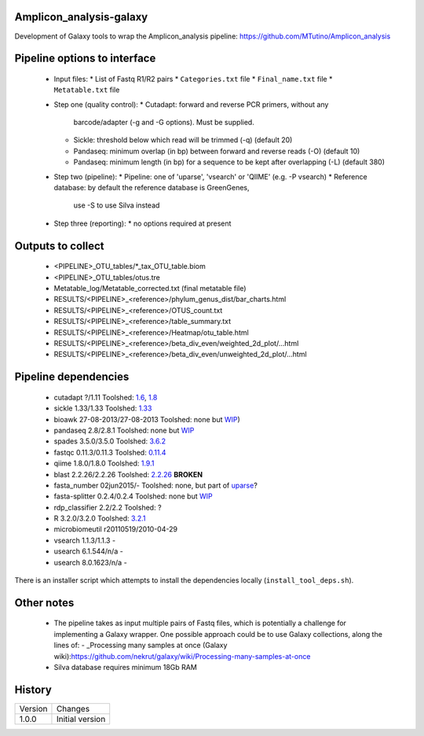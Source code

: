 Amplicon_analysis-galaxy
========================

Development of Galaxy tools to wrap the Amplicon_analysis pipeline:
https://github.com/MTutino/Amplicon_analysis

Pipeline options to interface
=============================

 - Input files:
   * List of Fastq R1/R2 pairs
   * ``Categories.txt`` file
   * ``Final_name.txt`` file
   * ``Metatable.txt`` file
 - Step one (quality control):
   * Cutadapt: forward and reverse PCR primers, without any
     barcode/adapter (-g and -G options). Must be supplied.
   * Sickle: threshold below which read will be trimmed (-q) (default 20)
   * Pandaseq: minimum overlap (in bp) between forward and reverse reads
     (-O) (default 10)
   * Pandaseq: minimum length (in bp) for a sequence to be kept after
     overlapping (-L) (default 380)
 - Step two (pipeline):
   * Pipeline: one of 'uparse', 'vsearch' or 'QIIME' (e.g. -P vsearch)
   * Reference database: by default the reference database is GreenGenes,
     use -S to use Silva instead
 - Step three (reporting):
   * no options required at present

Outputs to collect
==================

 - <PIPELINE>_OTU_tables/*_tax_OTU_table.biom
 - <PIPELINE>_OTU_tables/otus.tre
 - Metatable_log/Metatable_corrected.txt (final metatable file)
 - RESULTS/<PIPELINE>_<reference>/phylum_genus_dist/bar_charts.html
 - RESULTS/<PIPELINE>_<reference>/OTUS_count.txt
 - RESULTS/<PIPELINE>_<reference>/table_summary.txt
 - RESULTS/<PIPELINE>_<reference>/Heatmap/otu_table.html
 - RESULTS/<PIPELINE>_<reference>/beta_div_even/weighted_2d_plot/...html
 - RESULTS/<PIPELINE>_<reference>/beta_div_even/unweighted_2d_plot/...html

Pipeline dependencies
=====================


 - cutadapt ?/1.11 Toolshed: `1.6 <https://toolshed.g2.bx.psu.edu/view/lparsons/package_cutadapt_1_6/>`_, `1.8 <https://toolshed.g2.bx.psu.edu/view/iuc/package_cutadapt_1_8/>`_
 - sickle 1.33/1.33 Toolshed: `1.33 <https://toolshed.g2.bx.psu.edu/view/slegras/package_sickle_1_33/>`_
 - bioawk 27-08-2013/27-08-2013 Toolshed: none but `WIP <https://github.com/fls-bioinformatics-core/galaxy-tools/tree/package_bioawk_27_08_2013/packages/package_bioawk_1_0>`_)
 - pandaseq 2.8/2.8.1 Toolshed: none but `WIP <https://github.com/fls-bioinformatics-core/galaxy-tools/tree/master/packages/package_pandaseq_2_8_1>`_
 - spades 3.5.0/3.5.0 Toolshed: `3.6.2 <https://toolshed.g2.bx.psu.edu/view/nml/package_spades_3_6_2/>`_
 - fastqc 0.11.3/0.11.3 Toolshed: `0.11.4 <https://toolshed.g2.bx.psu.edu/view/iuc/package_fastqc_0_11_4/>`_
 - qiime 1.8.0/1.8.0 Toolshed: `1.9.1 <https://toolshed.g2.bx.psu.edu/view/iuc/package_python_2_7_qiime_1_9_1/>`_
 - blast 2.2.26/2.2.26 Toolshed: `2.2.26 <https://toolshed.g2.bx.psu.edu/view/iyad/package_blast_2_2_26/>`_ **BROKEN**
 - fasta_number 02jun2015/- Toolshed: none, but part of `uparse <http://drive5.com/python/summary.html>`_?
 - fasta-splitter 0.2.4/0.2.4 Toolshed: none but `WIP <https://github.com/fls-bioinformatics-core/galaxy-tools/tree/package_fasta_splitter_0_2_4/packages/package_fasta_splitter_0_2_4>`_
 - rdp_classifier 2.2/2.2 Toolshed: ?
 - R 3.2.0/3.2.0 Toolshed: `3.2.1 <https://toolshed.g2.bx.psu.edu/view/iuc/package_r_3_2_1/>`_
 - microbiomeutil r20110519/2010-04-29
 - vsearch 1.1.3/1.1.3       -
 - usearch 6.1.544/n/a       -
 - usearch 8.0.1623/n/a      -

There is an installer script which attempts to install the dependencies
locally (``install_tool_deps.sh``).

Other notes
===========

 * The pipeline takes as input multiple pairs of Fastq files, which is
   potentially a challenge for implementing a Galaxy wrapper. One possible
   approach could be to use Galaxy collections, along the lines of:
   - _Processing many samples at once (Galaxy wiki):https://github.com/nekrut/galaxy/wiki/Processing-many-samples-at-once

 * Silva database requires minimum 18Gb RAM

History
=======

========== ======================================================================
Version    Changes
---------- ----------------------------------------------------------------------
1.0.0      Initial version
========== ======================================================================
